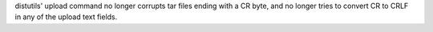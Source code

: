 distutils' upload command no longer corrupts tar files ending with a CR byte,
and no longer tries to convert CR to CRLF in any of the upload text fields.
